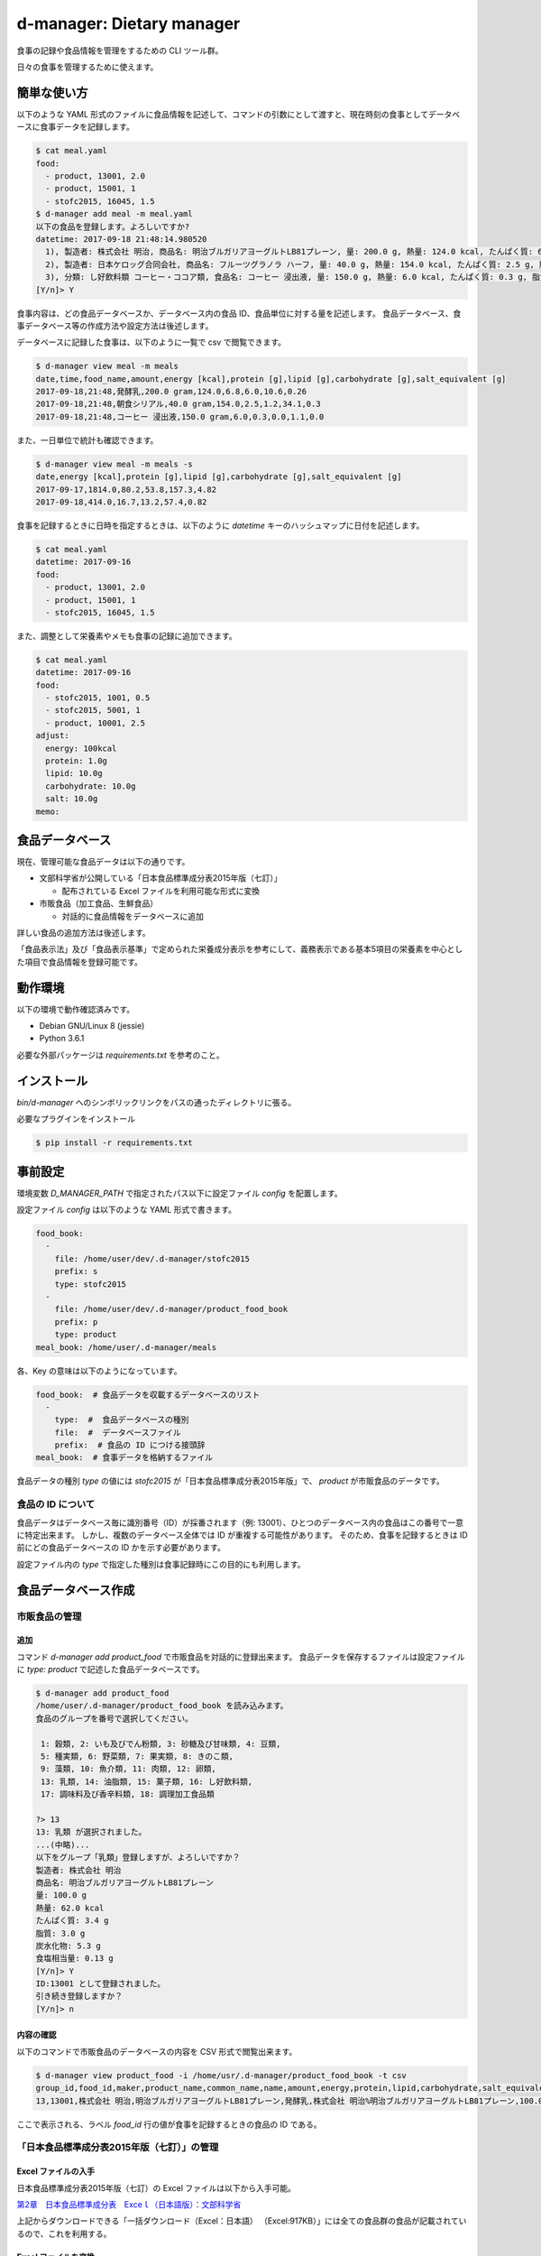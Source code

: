 ##########################
d-manager: Dietary manager
##########################

食事の記録や食品情報を管理をするための CLI ツール群。

日々の食事を管理するために使えます。

***************
簡単な使い方
***************

以下のような YAML 形式のファイルに食品情報を記述して、コマンドの引数にとして渡すと、現在時刻の食事としてデータベースに食事データを記録します。

.. code-block:: shell

    $ cat meal.yaml
    food:
      - product, 13001, 2.0
      - product, 15001, 1
      - stofc2015, 16045, 1.5
    $ d-manager add meal -m meal.yaml
    以下の食品を登録します。よろしいですか?
    datetime: 2017-09-18 21:48:14.980520
      1), 製造者: 株式会社 明治, 商品名: 明治ブルガリアヨーグルトLB81プレーン, 量: 200.0 g, 熱量: 124.0 kcal, たんぱく質: 6.8 g, 脂質: 6.0 g, 炭水化物: 10.6 g, 食塩相当量: 0.26 g
      2), 製造者: 日本ケロッグ合同会社, 商品名: フルーツグラノラ ハーフ, 量: 40.0 g, 熱量: 154.0 kcal, たんぱく質: 2.5 g, 脂質: 1.2 g, 炭水化物: 34.1 g, 食塩相当量: 0.3 g
      3), 分類: し好飲料類 コーヒー・ココア類, 食品名: コーヒー 浸出液, 量: 150.0 g, 熱量: 6.0 kcal, たんぱく質: 0.3 g, 脂質: 0.0 g, 炭水化物: 1.1 g, 食塩相当量: 0.0 g
    [Y/n]> Y

食事内容は、どの食品データベースか、データベース内の食品 ID、食品単位に対する量を記述します。
食品データベース、食事データベース等の作成方法や設定方法は後述します。

データベースに記録した食事は、以下のように一覧で csv で閲覧できます。

.. code-block:: shell

    $ d-manager view meal -m meals
    date,time,food_name,amount,energy [kcal],protein [g],lipid [g],carbohydrate [g],salt_equivalent [g]
    2017-09-18,21:48,発酵乳,200.0 gram,124.0,6.8,6.0,10.6,0.26
    2017-09-18,21:48,朝食シリアル,40.0 gram,154.0,2.5,1.2,34.1,0.3
    2017-09-18,21:48,コーヒー 浸出液,150.0 gram,6.0,0.3,0.0,1.1,0.0

また、一日単位で統計も確認できます。

.. code-block:: shell

    $ d-manager view meal -m meals -s
    date,energy [kcal],protein [g],lipid [g],carbohydrate [g],salt_equivalent [g]
    2017-09-17,1814.0,80.2,53.8,157.3,4.82
    2017-09-18,414.0,16.7,13.2,57.4,0.82

食事を記録するときに日時を指定するときは、以下のように `datetime` キーのハッシュマップに日付を記述します。

.. code-block:: shell

    $ cat meal.yaml
    datetime: 2017-09-16
    food:
      - product, 13001, 2.0
      - product, 15001, 1
      - stofc2015, 16045, 1.5

また、調整として栄養素やメモも食事の記録に追加できます。

.. code-block:: shell

    $ cat meal.yaml
    datetime: 2017-09-16
    food:
      - stofc2015, 1001, 0.5
      - stofc2015, 5001, 1
      - product, 10001, 2.5
    adjust:
      energy: 100kcal
      protein: 1.0g
      lipid: 10.0g
      carbohydrate: 10.0g
      salt: 10.0g
    memo:


***************
食品データベース
***************

現在、管理可能な食品データは以下の通りです。

* 文部科学省が公開している「日本食品標準成分表2015年版（七訂）」
  
  * 配布されている Excel ファイルを利用可能な形式に変換

* 市販食品（加工食品、生鮮食品）
      
  * 対話的に食品情報をデータベースに追加

詳しい食品の追加方法は後述します。

「食品表示法」及び「食品表示基準」で定められた栄養成分表示を参考にして、義務表示である基本5項目の栄養素を中心とした項目で食品情報を登録可能です。

***************
動作環境
***************

以下の環境で動作確認済みです。

* Debian GNU/Linux 8 (jessie)
* Python 3.6.1

必要な外部パッケージは `requirements.txt` を参考のこと。

***************
インストール
***************

`bin/d-manager` へのシンボリックリンクをパスの通ったディレクトリに張る。

必要なプラグインをインストール

.. code-block:: shell

   $ pip install -r requirements.txt

******************************
事前設定
******************************

環境変数 `D_MANAGER_PATH` で指定されたパス以下に設定ファイル `config` を配置します。

設定ファイル `config` は以下のような YAML 形式で書きます。

.. code-block:: yaml

   food_book:
     -
       file: /home/user/dev/.d-manager/stofc2015
       prefix: s
       type: stofc2015
     -
       file: /home/user/dev/.d-manager/product_food_book
       prefix: p
       type: product
   meal_book: /home/user/.d-manager/meals

各、Key の意味は以下のようになっています。

.. code-block:: yaml

   food_book:  # 食品データを収載するデータベースのリスト
     -
       type:  #  食品データベースの種別
       file:  #  データベースファイル
       prefix:  # 食品の ID につける接頭辞
   meal_book:  # 食事データを格納するファイル

食品データの種別 `type` の値には `stofc2015` が「日本食品標準成分表2015年版」で、 `product` が市販食品のデータです。

食品の ID について
=============================================

食品データはデータベース毎に識別番号（ID）が採番されます（例: 13001）、ひとつのデータベース内の食品はこの番号で一意に特定出来ます。
しかし、複数のデータベース全体では ID が重複する可能性があります。
そのため、食事を記録するときは ID 前にどの食品データベースの ID かを示す必要があります。

設定ファイル内の `type` で指定した種別は食事記録時にこの目的にも利用します。

******************************
食品データベース作成
******************************

市販食品の管理
=============================================

追加
--------------------------------------------

コマンド `d-manager add product_food` で市販食品を対話的に登録出来ます。
食品データを保存するファイルは設定ファイルに `type: product` で記述した食品データベースです。

.. code-block:: shell

   $ d-manager add product_food
   /home/user/.d-manager/product_food_book を読み込みます。
   食品のグループを番号で選択してください。

    1: 穀類, 2: いも及びでん粉類, 3: 砂糖及び甘味類, 4: 豆類,
    5: 種実類, 6: 野菜類, 7: 果実類, 8: きのこ類,
    9: 藻類, 10: 魚介類, 11: 肉類, 12: 卵類,
    13: 乳類, 14: 油脂類, 15: 菓子類, 16: し好飲料類,
    17: 調味料及び香辛料類, 18: 調理加工食品類

   ?> 13
   13: 乳類 が選択されました。
   ...(中略)...
   以下をグループ「乳類」登録しますが、よろしいですか？
   製造者: 株式会社 明治
   商品名: 明治ブルガリアヨーグルトLB81プレーン
   量: 100.0 g
   熱量: 62.0 kcal
   たんぱく質: 3.4 g
   脂質: 3.0 g
   炭水化物: 5.3 g
   食塩相当量: 0.13 g
   [Y/n]> Y
   ID:13001 として登録されました。
   引き続き登録しますか？
   [Y/n]> n


内容の確認
--------------------------------------------

以下のコマンドで市販食品のデータベースの内容を CSV 形式で閲覧出来ます。

.. code-block:: shell

   $ d-manager view product_food -i /home/usr/.d-manager/product_food_book -t csv
   group_id,food_id,maker,product_name,common_name,name,amount,energy,protein,lipid,carbohydrate,salt_equivalent
   13,13001,株式会社 明治,明治ブルガリアヨーグルトLB81プレーン,発酵乳,株式会社 明治%明治ブルガリアヨーグルトLB81プレーン,100.0 gram,62 kcal,3.4 g,3.0 g,5.3 g,0.13 g

ここで表示される、ラベル `food_id` 行の値が食事を記録するときの食品の ID である。


「日本食品標準成分表2015年版（七訂）」の管理
=============================================

Excel ファイルの入手
--------------------------------------------

日本食品標準成分表2015年版（七訂）の Excel ファイルは以下から入手可能。

`第2章　日本食品標準成分表　Exceｌ（日本語版）：文部科学省 <http://www.mext.go.jp/a_menu/syokuhinseibun/1365420.htm>`_

上記からダウンロードできる「一括ダウンロード（Excel：日本語）  （Excel:917KB）」には全ての食品群の食品が記載されているので、これを利用する。

Excel ファイルを変換
--------------------------------------------

以下のコマンドで日本食品標準成分表2015年版（七訂）の Excel ファイルをスクリプトが利用できる形式のファイルに変換できます。

.. code-block:: shell

    $ d-manager convert stofc2015_excel -i 1365334_1r10.xlsx -o stofc2015
    食品群 穀類: 159 件処理しました。
    食品群 いも及びでん粉類: 62 件処理しました。
    食品群 砂糖及び甘味類: 27 件処理しました。
    食品群 豆類: 93 件処理しました。
    食品群 種実類: 43 件処理しました。
    食品群 野菜類: 362 件処理しました。
    食品群 果実類: 174 件処理しました。
    食品群 きのこ類: 49 件処理しました。
    食品群 藻類: 53 件処理しました。
    食品群 魚介類: 419 件処理しました。
    食品群 肉類: 291 件処理しました。
    食品群 卵類: 20 件処理しました。
    食品群 乳類: 58 件処理しました。
    食品群 油脂類: 31 件処理しました。
    食品群 菓子類: 141 件処理しました。
    食品群 し好飲料類: 58 件処理しました。
    食品群 調味料及び香辛料類: 129 件処理しました。
    食品群 調理加工食品類: 22 件処理しました。
    合計: 2191 件処理しました。(2.4 sec)

    Process finished with exit code 0

内容を確認
--------------------------------------------

.. code-block:: shell

    $ d-manager view stofc2015_food -i stofc2015 -t csv
    group_id,food_id,groups,tags,amount,energy,protein,lipid,carbohydrate,salt_equivalent
    1,1001,穀類,アマランサス 玄穀,100 gram,358.0 kcal,12.7 g,6.0 g,64.9 g,0.0 g
    1,1002,穀類,あわ 精白粒,100 gram,367.0 kcal,11.2 g,4.4 g,69.7 g,0.0 g
    1,1003,穀類,あわ あわもち,100 gram,214.0 kcal,5.1 g,1.3 g,45.3 g,0.0 g

ここで表示される、ラベル `food_id` 行の値が食事を記録するときの食品の ID である。

市販食品の管理基準について
=============================================

「食品表示法」で表示義務となっている事項から、必要だと思われる事項をこのツールでは管理している。

「食品表示法」（平成25年法律第70号）及び「食品表示基準」（平成27年内閣府令第10号）では食品の表示に関して種々の基準や義務を定めている。
特に、「栄養成分表示」が義務化され、以下の 5 項目の表示が義務となっている。

* エネルギー（kcal or J）
* タンパク質（g）
* 脂質（g）
* 炭水化物（g）
* 食塩相当量（g）

さらに、名称や内容量、販売者を示す「一括表示」にも各種の基準や指示が定められている。

参考

* `食品表示法等(法令及び一元化情報)｜消費者庁 <http://www.caa.go.jp/foods/index18.html>`_
* `食品表示法 <http://law.e-gov.go.jp/htmldata/H25/H25HO070.html>`_
* `食品表示基準 <http://law.e-gov.go.jp/htmldata/H27/H27F10001000010.html>`_

***************
参考
***************

法令など
=============================================

* `食品表示法（平成二十五年六月二十八日法律第七十号） <http://law.e-gov.go.jp/htmldata/H25/H25HO070.html>`_
* `食品表示基準（平成二十七年三月二十日内閣府令第十号） <http://law.e-gov.go.jp/htmldata/H27/H27F10001000010.html>`_

栄養成分などの具体的な表示項目についての指示は「食品表示基準」に記載されている。


ガイドラインなど
=============================================

* `食品表示法等(法令及び一元化情報)｜消費者庁 <http://www.caa.go.jp/foods/index18.html>`_
* `栄養成分表示ハンドブック - 東京都福祉保健局 <http://www.fukushihoken.metro.tokyo.jp/shokuhin/hyouji/kyouzai/files/eiyouseibun_handbook.pdf>`_

「栄養成分表示」での各栄養素の最小表示桁および端数処理は消費者庁の通知「食品表示基準について（平成27年3月30日消食表第139号）」にあり。